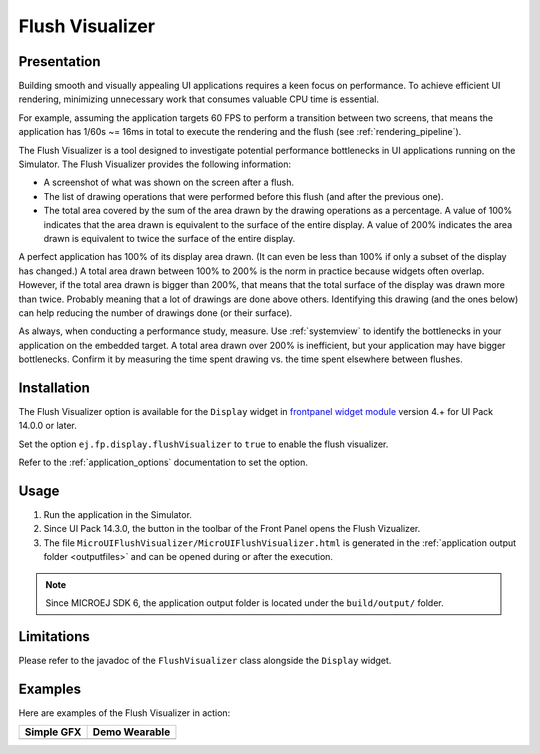 .. _flush_visualizer:

Flush Visualizer
================

Presentation
------------

Building smooth and visually appealing UI applications requires a keen focus on performance.
To achieve efficient UI rendering, minimizing unnecessary work that consumes valuable CPU time is essential.

For example, assuming the application targets 60 FPS to perform a transition between two screens, that means the application has 1/60s ~= 16ms in total to execute the rendering and the flush (see :ref:`rendering_pipeline`).

The Flush Visualizer is a tool designed to investigate potential performance bottlenecks in UI applications running on the Simulator.
The Flush Visualizer provides the following information:

- A screenshot of what was shown on the screen after a flush.
- The list of drawing operations that were performed before this flush (and after the previous one).
- The total area covered by the sum of the area drawn by the drawing operations as a percentage.
  A value of 100% indicates that the area drawn is equivalent to the surface of the entire display.
  A value of 200% indicates the area drawn is equivalent to twice the surface of the entire display.

.. image:: images/demo-ui-flush-visualizer-demo-wearable-annotated.png

A perfect application has 100% of its display area drawn.
(It can even be less than 100% if only a subset of the display has changed.)
A total area drawn between 100% to 200% is the norm in practice because widgets often overlap.
However, if the total area drawn is bigger than 200%, that means that the total surface of the display was drawn more than twice.
Probably meaning that a lot of drawings are done above others.
Identifying this drawing (and the ones below) can help reducing the number of drawings done (or their surface).

As always, when conducting a performance study, measure.
Use :ref:`systemview` to identify the bottlenecks in your application on the embedded target.
A total area drawn over 200% is inefficient, but your application may have bigger bottlenecks.
Confirm it by measuring the time spent drawing vs. the time spent elsewhere between flushes.

Installation
------------

The Flush Visualizer option is available for the ``Display`` widget in
`frontpanel widget module <https://forge.microej.com/artifactory/microej-developer-repository-release/ej/tool/frontpanel/widget/>`__
version 4.+ for UI Pack 14.0.0 or later.

Set the option ``ej.fp.display.flushVisualizer`` to ``true`` to enable the flush visualizer.

Refer to the :ref:`application_options` documentation to set the option.

Usage
-----

1. Run the application in the Simulator.
2. Since UI Pack 14.3.0, the button |FlushVizualizer| in the toolbar of the Front Panel opens the Flush Vizualizer.
3. The file ``MicroUIFlushVisualizer/MicroUIFlushVisualizer.html`` is generated in the :ref:`application output folder <outputfiles>` and can be opened during or after the execution.

.. |FlushVizualizer| image:: images/monitoring.png
.. image:: images/MicroUIFlushVisualizerApplicationOutputFolder.png

.. note::

  Since MICROEJ SDK 6, the application output folder is located under the ``build/output/`` folder.

Limitations
-----------

Please refer to the javadoc of the ``FlushVisualizer`` class alongside the ``Display`` widget.

Examples
--------

Here are examples of the Flush Visualizer in action:

+----------------------------------------------------------------+--------------------------------------------------------------------+
|Simple GFX                                                      | Demo Wearable                                                      |
+================================================================+====================================================================+
| .. image:: images/small-demo-ui-flush-visualizer-simpleGFX.png | .. image:: images/small-demo-ui-flush-visualizer-demo-wearable.png |
+----------------------------------------------------------------+--------------------------------------------------------------------+

..
   | Copyright 2023-2025, MicroEJ Corp. Content in this space is free 
   for read and redistribute. Except if otherwise stated, modification 
   is subject to MicroEJ Corp prior approval.
   | MicroEJ is a trademark of MicroEJ Corp. All other trademarks and 
   copyrights are the property of their respective owners.